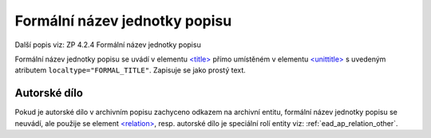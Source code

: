 .. _ead_item_types_formnazev:

===============================
Formální název jednotky popisu
===============================

Další popis viz: ZP 4.2.4 Formální název jednotky popisu

Formální název jednotky popisu se uvádí v elementu `<title> <http://www.loc.gov/ead/EAD3taglib/EAD3.html#elem-title>`_
přímo umístěném v elementu `<unittitle> <http://www.loc.gov/ead/EAD3taglib/EAD3.html#elem-unittitle>`_
s uvedeným atributem ``localtype="FORMAL_TITLE"``. Zapisuje se jako prostý text.


.. code-block:: xml
  :caption: Příklad - Formální název jednotky popisu jako prostý text

  <ead:unittitle localtype="FORMAL_TITLE">
    <ead:title>Bílá nemoc</ead:title>
  </ead:unittitle>


.. _ead_item_types_aut_dilo:

Autorské dílo
==================

Pokud je autorské dílo v archivním popisu zachyceno odkazem na archivní entitu, 
formální název jednotky popisu se neuvádí, ale použije se element 
`<relation> <http://www.loc.gov/ead/EAD3taglib/EAD3.html#elem-relation>`_, 
resp. autorské dílo je speciální rolí entity 
viz: :ref:`ead_ap_relation_other`.


.. code-block:: xml
  :caption: Příklad - Formální název jednotky popisu jako odkaz do rejstříku

      <ead:relation relationtype="resourcerelation" 
                    linktitle="autorské dílo" 
                    linkrole="ARTWORK">
        <ead:relationentry>Bílá nemoc (Karel Čapek : divadelní hra)</ead:relationentry>
        <ead:descriptivenote>
          <ead:p>
            <ead:ref target="ap157" />
          <ead:p>
        </ead:descriptivenote>
      </ead:relation>

